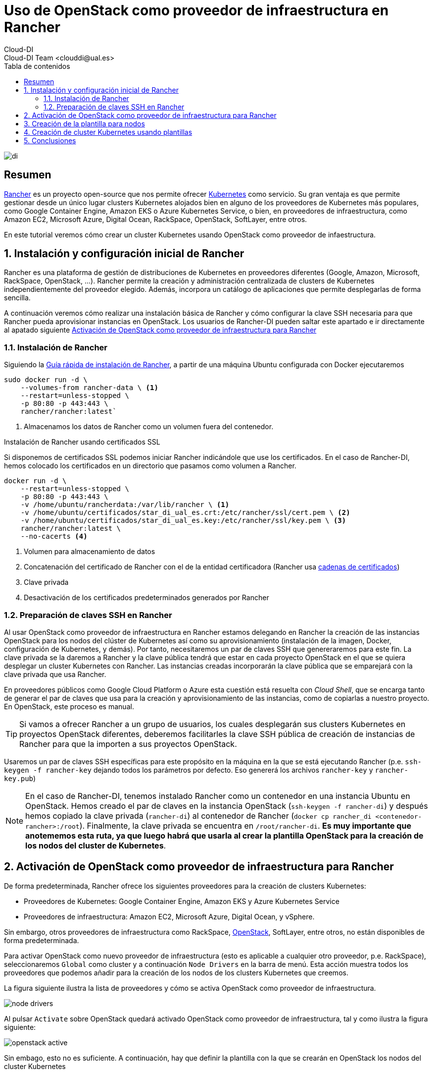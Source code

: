 ////
NO CAMBIAR!!
Codificación, idioma, tabla de contenidos, tipo de documento
////
:encoding: utf-8
:lang: es
:toc: right
:toc-title: Tabla de contenidos
:doctype: book
:imagesdir: ./images




////
Nombre y título del trabajo
////
# Uso de OpenStack como proveedor de infraestructura en Rancher
Cloud-DI
Cloud-DI Team <clouddi@ual.es>

image::di.png[]

// NO CAMBIAR!! (Entrar en modo no numerado de apartados)
:numbered!: 


[abstract]
== Resumen


https://rancher.com/[Rancher] es un proyecto open-source que nos permite ofrecer https://kubernetes.io/[Kubernetes] como servicio. Su gran ventaja es que permite gestionar desde un único lugar clusters Kubernetes alojados bien en alguno de los proveedores de Kubernetes más populares, como Google Container Engine, Amazon EKS o Azure Kubernetes Service, o bien, en proveedores de infraestructura, como Amazon EC2, Microsoft Azure, Digital Ocean, RackSpace, OpenStack, SoftLayer, entre otros.

En este tutorial veremos cómo crear un cluster Kubernetes usando OpenStack como proveedor de infaestructura.

// Entrar en modo numerado de apartados
:numbered:


//// 
COLOCA A CONTINUACION EL TITULO DEL APARTADO
////

## Instalación y configuración inicial de Rancher

Rancher es una plataforma de gestión de distribuciones de Kubernetes en proveedores diferentes (Google, Amazon, Microsoft, RackSpace, OpenStack, ...). Rancher permite la creación y administración centralizada de clusters de Kubernetes independientemente del proveedor elegido. Además, incorpora un catálogo de aplicaciones que permite desplegarlas de forma sencilla.

A continuación veremos cómo realizar una instalación básica de Rancher y cómo configurar la clave SSH necesaria para que Rancher pueda aprovisionar instancias en OpenStack. Los usuarios de Rancher-DI pueden saltar este apartado e ir directamente al apatado siguiente <<Activación de OpenStack como proveedor de infraestructura para Rancher>> 

### Instalación de Rancher

Siguiendo la https://rancher.com/quick-start/[Guía rápida de instalación de Rancher], a partir de una máquina Ubuntu configurada con Docker ejecutaremos

[source,bash]
----
sudo docker run -d \
    --volumes-from rancher-data \ <1>
    --restart=unless-stopped \
    -p 80:80 -p 443:443 \
    rancher/rancher:latest`
----
<1> Almacenamos los datos de Rancher como un volumen fuera del contenedor.

.Instalación de Rancher usando certificados SSL
****
Si disponemos de certificados SSL podemos iniciar Rancher indicándole que use los certificados. En el caso de Rancher-DI, hemos colocado los certificados en un directorio que pasamos como volumen a Rancher.

[source,bash]
----
docker run -d \
    --restart=unless-stopped \
    -p 80:80 -p 443:443 \
    -v /home/ubuntu/rancherdata:/var/lib/rancher \ <1>
    -v /home/ubuntu/certificados/star_di_ual_es.crt:/etc/rancher/ssl/cert.pem \ <2>
    -v /home/ubuntu/certificados/star_di_ual_es.key:/etc/rancher/ssl/key.pem \ <3>
    rancher/rancher:latest \
    --no-cacerts <4>
----
<1> Volumen para almacenamiento de datos 
<2> Concatenación del certificado de Rancher con el de la entidad certificadora (Rancher usa https://knowledge.digicert.com/solution/SO16297.html[cadenas de certificados])
<3> Clave privada
<4> Desactivación de los certificados predeterminados generados por Rancher
****

### Preparación de claves SSH en Rancher

Al usar OpenStack como proveedor de infraestructura en Rancher estamos delegando en Rancher la creación de las instancias OpenStack para los nodos del clúster de Kubernetes así como su aprovisionamiento (instalación de la imagen, Docker, configuración de Kubernetes, y demás). Por tanto, necesitaremos un par de claves SSH que genereraremos para este fin. La clave privada se la daremos a Rancher y la clave pública tendrá que estar en cada proyecto OpenStack en el que se quiera desplegar un cluster Kubernetes con Rancher. Las instancias creadas incorporarán la clave pública que se emparejará con la clave privada que usa Rancher.

En proveedores públicos como Google Cloud Platform o Azure esta cuestión está resuelta con _Cloud Shell_, que se encarga tanto de generar el par de claves que usa para la creación y aprovisionamiento de las instancias, como de copiarlas a nuestro proyecto. En OpenStack, este proceso es manual.

[TIP]
====
Si vamos a ofrecer Rancher a un grupo de usuarios, los cuales desplegarán sus clusters Kubernetes en proyectos OpenStack diferentes, deberemos facilitarles la clave SSH pública de creación de instancias de Rancher para que la importen a sus proyectos OpenStack.
====

Usaremos un par de claves SSH específicas para este propósito en la máquina en la que se está ejecutando Rancher (p.e. `ssh-keygen -f rancher-key` dejando todos los parámetros por defecto. Eso genererá los archivos `rancher-key` y `rancher-key.pub`)

[NOTE]
====
En el caso de Rancher-DI, tenemos instalado Rancher como un contenedor en una instancia Ubuntu en OpenStack. Hemos creado el par de claves en la instancia OpenStack (`ssh-keygen -f rancher-di`) y después hemos copiado la clave privada (`rancher-di`) al contenedor de Rancher (`docker cp rancher_di <contenedor-rancher>:/root`). Finalmente, la clave privada se encuentra en `/root/rancher-di`. *Es muy importante que anotememos esta ruta, ya que luego habrá que usarla al crear la plantilla OpenStack para la creación de los nodos del cluster de Kubernetes*.
====

== Activación de OpenStack como proveedor de infraestructura para Rancher

De forma predeterminada, Rancher ofrece los siguientes proveedores para la creación de clusters Kubernetes:

* Proveedores de Kubernetes: Google Container Engine, Amazon EKS y Azure Kubernetes Service
* Proveedores de infraestructura: Amazon EC2, Microsoft Azure, Digital Ocean, y vSphere.

Sin embargo, otros proveedores de infraestructura como RackSpace, https://www.openstack.org/[OpenStack], SoftLayer, entre otros, no están disponibles de forma predeterminada.

Para activar OpenStack como nuevo proveedor de infraestructura (esto es aplicable a cualquier otro proveedor, p.e. RackSpace), seleccionaremos `Global` como cluster y a continuación `Node Drivers` en la barra de menú. Esta acción muestra todos los proveedores que podemos añadir para la creación de los nodos de los clusters Kubernetes que creemos.

La figura siguiente ilustra la lista de proveedores y cómo se activa OpenStack como proveedor de infraestructura.

image::./node-drivers.png[]

Al pulsar `Activate` sobre OpenStack quedará activado OpenStack como proveedor de infraestructura, tal y como ilustra la figura siguiente:

image::./openstack-active.png[]

Sin embago, esto no es suficiente. A continuación, hay que definir la plantilla con la que se crearán en OpenStack los nodos del cluster Kubernetes

## Creación de la plantilla para nodos

Google Container Engine, Amazon EKS y demás, son productos comerciales que ya tienen establecida su URL, los nombres de las zonas de disponibilidad, los nombres de las imágenes para la creación de nodos, y demás. Sin embargo, dado que no existe un único proveedor OpenStack, los parámetros citados anteriormente como URL, nombres de zonas de disponibilidad, nombres de imagen, y demás, pueden variar (y seguro que lo hacen) de un proveedor OpenStack a otro.

Cada usuario de Rancher tendrá que configurar sus propias plantillas para especificar los distintos proveedores OpenStack a los que tenga acceso, así como las distintas configuraciones de instancia en OpenStack que quiere usar en función del tipo de nodo Kubernetes que vaya a crear.

Para crear una plantilla, en el menú desplegable del usuario seleccionamos `Node Templates` y después pulsamos el botón `Add Template`.

image::./node-templates.png[]

Esto abrirá un cuadro de diálogo como el de la figura siguiente, en el que tendremos que indicar los parámetros de la plataforma OpenStack a la que le vamos a solicitar los recursos, así como los parámetros de la instancia para la plantilla que estamos creando (como nombre imagen, sabor, red y demás)

image::./node-template-dialog-box.png[]

A continuación se muestran los parámetros a introducir en este cuadro de diálogo

* `activeTimeout`: Dejar el valor predeterminado de `200`, que será el timeout que permitimos a OpenStack para la creación de nodos.
* `authURL`: Endpoint público de Keystone que proporciona la auntenticación. En nuestro caso http://openstack.di.ual.es:5000/v3 (sólo accesible desde la VPN de la UAL). Esta información la puede encontrar el administrador de OpenStack abriendo la consola de Horizon y consultando los servicios en el menu `Admin | System Information`. También se puede obtener la URL mediante el CLI de OpenStack con:

[source, bash]
----
openstack endpoint list
----

* `availabilityZone`: Zona de disponibilidad donde se crearán las instancias para los nodos Kubernetes que se creen con esta plantilla. En nuestro caso introduciremos la única zona de disponibilidad que tenemos, denominada `nova`.
* `domainName`: Nombre del dominio al que pertenece el usuario que proporciona los recursos OpenStack a esta plantilla. En nuestro caso introduciremos `default`. En lugar de configurar el parámetro `domainId`, se podría configurar el parámetro `domainId`, pero esto es un valor más difícil de obtener.
* `endPointType`: Tipo de endpoint que usaremos para interactuar con el componente *Keystone* de OpenStack para la autenticación. Nosotros dejaremos `publicURL`, ya que Rancher no tiene acceso a la red de túnel ni a la de mantenimiento de OpenStack.
* `flavorName`: Nombre completo del sabor con el que se crearán los nodos que se creen con esta plantilla. En este ejemplo usaremos `medium`, aunque podemos elegir cualquier otro entre los disponibles en el OpenStack al que estemos accediendo (p.e. `tiny, small, large, xlarge`, y demás).
* `floatingipPool`: Nombre de la red externa que proporciona las IP flotantes a las instancias creadas. En nuestro caso introduciremos `ext-net`.
* `imageName`: Nombre completo de la imagen a usar para crear las instancias. En nuestro caso usaremos `Ubuntu 16.04 LTS`, aunque podríamos haber usado cualquiera de las disponibles en OpenStack-DI (`CentOS 7`, `Fedora 27`, `Rancher OS`, ...)

[NOTE]
====
https://rancher.com/rancher-os/[Rancher OS] es una distribución reducida de Linux que contiene lo mínimo para ejecutar Docker.
====

* `ipVersion`: Dejamos `4`, ya que las direcciones que usamos son IPv4.
* `keypairName`: Nombre del archivo de clave pública que se inyectará a la instancia en la creación, y que por tanto, *deberá estar disponible con ese nombre en el proyecto OpenStack en el que se van a crear las instancias que se creen usando esta plantilla*. 

.Creación de un par de claves para los instancias OpenStack
****
Dado que estamos delegando a Rancher la creación de las instancias OpenStack para los nodos del clúster de Kubernetes, Rancher se encargará de crear y aprovisionar las instancias con todo lo necesario (instalación de la imagen, Docker, configuración de Kubernetes, y demás).

Por tanto, deberemos importar a cada proyecto OpenStack en el que se vaya a crear un cluster Kubernetes la clave pública correspondiente a la clave privada que usar Rancher para la creación de instancias.

[source,bash]
----
ssh-rsa AAAAB3NzaC1yc2EAAAADAQABAAABAQC6TiN7lieyNtdnF3a85Yx2GlRlAzJ8nMPPnpz7ra/DexNu1Q7zTUIntqtSrsL34bbw0u0ua1DSJXxbMHnAx6s2/zqqeKyVvLxXtkB0cCYMJTHkpn8vv3ATeLiRAZwu5M/LgArx10oqB5b82eKvxoT6MF0vR310zZPsHEI/ZlnUssajf/h1Rc/Pn6FRWYtu/ALMlYuTJHLnrBvXZ1qFxo1yf2p2uAEgKqT9uj+z3od7Kud0fU2sY/qv0ppV/hEh/rTMEw6mdicx/xqNzWronUD641sT6ZNHB3YlJpNMhSECdoDX24bP7jPH1M6Z9XMK4gRE0u9n9ujufz+nj3rYBI9R ubuntu@rancher20
----

*Importa esta clave pública al proyecto OpenStack, asígnale un nombre y usa dicho nombre para el parámetro `keypairName` de la plantilla.*
****

* `netName`: Nombre de la red a la que se conectarán las instancias que se creen de acuerdo con esta plantilla. Revisa las redes de tu proyecto OpenStack e identifica el nombre de la red donde se sitúarán las instancias a crear.
* `password`: Contraseña del usuario en OpenStack para poder dar acceso a Rancher para que cree las instancias.
* `privateKeyFile`: Nombre completo incluyendo la ruta del archivo de clave privada que usará Rancher para aprovisionar las instancias *y que será la pareja de la clave pública que está en el proyecto en el que se crearán las instancias*. En el caso de Rancher-DI, el valor a introducir es `/root/rancher-di`.
* `region`: Nombre de la región. En nuestro caso es `RegionOne`
* `secGroups`: Lista de grupos de seguridad del proyecto OpenStack separadas por comas aplicables a las instancias creadas con esta plantilla (p.e. `default`)
* `sshPort`: Puerto de acceso a las instancias. Dejamos el valor `22`.
* `sshUser`: Nombre de usuario de la instancia que se va a crear, y que dependerá del tipo e imagen usada para crear la instancia. Por ejemplo, para las imágenes Ubuntu el usuario es `ubuntu`, para las Rancher OS es `rancher`, para las Fedora es `fedora`.
* `tenantName`: Nombre del proyecto OpenStack en el que se creen estas instancias. Revisa el nombre del proyecto.
* `userName`: Nombre de usuario OpenStack.

Finalmente, asignamos un nombre a esta plantilla (p.e. `produccion-ubuntu14-medium`)

A partir de este momento ya tenemos una plantilla con la que podremos crear los nodos de nuestro cluster Kubernetes. Todos los nodos que se creen usando esta plantilla tendrán las características definidas en la plantilla (imagen, sabor, red, grupos de seguridad, y demás).

image::node-templates-list.png[]

.Creacion de varias plantillas
****
Para ajustar mejor la necesidad de cada tipo de nodo a crear se pueden definir plantillas diferentes con sabores diferentes con mayor o menor cantidad de recursos.

Para crear una segunda plantilla a partir de la primera, podemos clonar la plantilla anterior (con la opción `clone` que ofrece Rancher y hacerle unos ajustes para ampliar por ejemplo el _flavor_ de los nodos que tengan la función _worker_ en el cluster de Kubernetes).

image::node-templates-clone.png[]
****

La figura siguiente ilustra dos plantillas disponibles para la creación de un cluster Kubernetes, una plantilla con _sabor_ `medium` para los nodos https://kubernetes.io/docs/tasks/administer-cluster/configure-upgrade-etcd/[*etcd*] y https://kubernetes.io/docs/concepts/#kubernetes-control-plane[*Control Plane*], y otra plantilla con _sabor_  `xlarge` para los nodos https://kubernetes.io/docs/concepts/architecture/nodes/[*Worker*].

image::node-templates-full-list.png[]

## Creación de cluster Kubernetes usando plantillas

A partir de las plantillas creadas desplegaremos un cluster Kubernetes de ejemplo para tareas de CI. Las caracterísitcas de los nodos son las siguientes:

* Un _node pool_ de 3 nodos `medium` para `etcd` y `Control Plane` con prefijo `k8-prod-ci`.
* Un _node pool_ de 4 nodos `xlarge` para `Worker` con prefijo `k8-prod-ci-worker`.

image::cluster-definition.png[]

Transcurridos unos minutos, el cluster estará creado y podremos ver en el proyecto OpenStack asociado las instancias creadas distinguidas con los prefijos `k8s-prod-ci` y `k8-prod-ci-worker`


## Conclusiones

Rancher ofrece una plataforma integrada para creación y mantenimiento de clusters Kubernetes. En el caso de que usemos proveedores públicos (Google, Azure, Amazon, ...) para el despliegue de la infraestructura, basta con completar los parámetros que proporcione el proveedor. Sin embargo, dado que cada cloud OpenStack al que tengamos acceso puede tener parámetros de configuración diferentes (p.e. nombre de las imágenes, sabores, red externa, y demás), debemos configurar nuestras propias plantillas de acuerdo con la instalación de OpenStack a la que tengamos acceso.

En este tutorial hemos visto cómo crear estas plantillas y cómo crear las claves SSH que serán usadas por Rancher para la creación y aprovisionamiento de las instancias del cluster Kubernetes.

___

Cloud-DI Team, 2018


